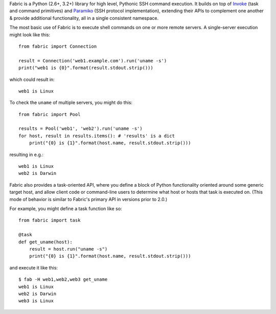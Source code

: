 Fabric is a Python (2.6+, 3.2+) library for high level, Pythonic SSH command
execution. It builds on top of `Invoke <http://pyinvoke.org>`_ (task and
command primitives) and `Paramiko <http://paramiko.org>`_ (SSH protocol
implementation), extending their APIs to complement one another & provide
additional functionality, all in a single consistent namespace.

The most basic use of Fabric is to execute shell commands on one or more remote
servers. A single-server execution might look like this::

    from fabric import Connection

    result = Connection('web1.example.com').run('uname -s')
    print("web1 is {0}".format(result.stdout.strip()))

which could result in::

    web1 is Linux

To check the ``uname`` of multiple servers, you might do this::

    from fabric import Pool

    results = Pool('web1', 'web2').run('uname -s')
    for host, result in results.items(): # 'results' is a dict
        print("{0} is {1}".format(host.name, result.stdout.strip()))

resulting in e.g.::

    web1 is Linux
    web2 is Darwin

Fabric also provides a task-oriented API, where you define a block of Python
functionality oriented around some generic target host, and allow client code
or command-line users to determine what host or hosts that task is executed on.
(This mode of behavior is similar to Fabric's primary API in versions prior to
2.0.)

For example, you might define a task function like so::

    from fabric import task

    @task
    def get_uname(host):
        result = host.run("uname -s")
        print("{0} is {1}".format(host.name, result.stdout.strip()))

and execute it like this::

    $ fab -H web1,web2,web3 get_uname
    web1 is Linux
    web2 is Darwin
    web3 is Linux
